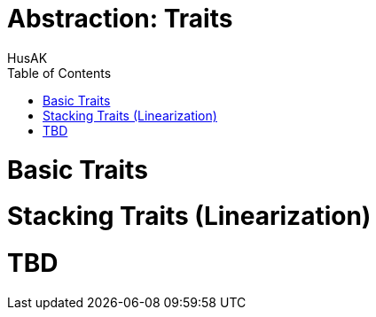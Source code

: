 = Abstraction: Traits
HusAK
:toc:
:toclevels: 3

= Basic Traits
= Stacking Traits (Linearization)
= TBD